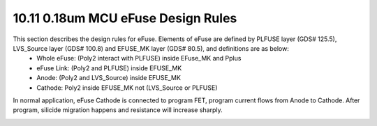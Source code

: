 10.11 0.18um MCU eFuse Design Rules
===================================

This section describes the design rules for eFuse. Elements of eFuse are defined by PLFUSE layer (GDS# 125.5), LVS_Source layer (GDS# 100.8) and EFUSE_MK layer (GDS# 80.5), and definitions are as below:
   - Whole eFuse: (Poly2 interact with PLFUSE) inside EFuse_MK and Pplus

   - eFuse Link: (Poly2 and PLFUSE) inside EFUSE_MK

   - Anode: (Poly2 and LVS_Source) inside EFUSE_MK

   - Cathode: Poly2 inside EFUSE_MK not (LVS_Source or PLFUSE)

In normal application, eFuse Cathode is connected to program FET, program current flows from Anode to Cathode. After program, silicide migration happens and resistance will increase sharply.

.. image:: images/eFuse1.png
    :width: 600
    :align: center
    :alt: 0.18um MCU eFuse

.. csv-table:: 0.18um MCU eFuse
    :file: tables_clear/42_MCU_eFuse_110.csv
    :widths: 100, 700, 150
    :align: center

.. image:: images/eFuse2.png
    :width: 600
    :align: center
    :alt: 0.18um MCU eFuse

